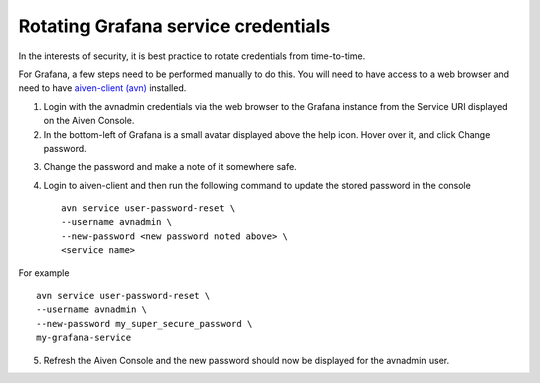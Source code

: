 Rotating Grafana service credentials
====================================

In the interests of security, it is best practice to rotate credentials from time-to-time.

For Grafana, a few steps need to be performed manually to do this. You will need to have access to a web browser and need to have `aiven-client (avn) <https://developer.aiven.io/docs/tools/cli.html>`_ installed.

1. Login with the avnadmin credentials via the web browser to the Grafana instance from the Service URI displayed on the Aiven Console.

2. In the bottom-left of Grafana is a small avatar displayed above the help icon. Hover over it, and click Change password.

.. image:: /images/products/grafana/grafana-credentials.png

3. Change the password and make a note of it somewhere safe.

4. Login to aiven-client and then run the following command to update the stored password in the console :: 
    
    avn service user-password-reset \
    --username avnadmin \
    --new-password <new password noted above> \
    <service name>
    
For example ::

    avn service user-password-reset \
    --username avnadmin \
    --new-password my_super_secure_password \
    my-grafana-service

5. Refresh the Aiven Console and the new password should now be displayed for the avnadmin user.
